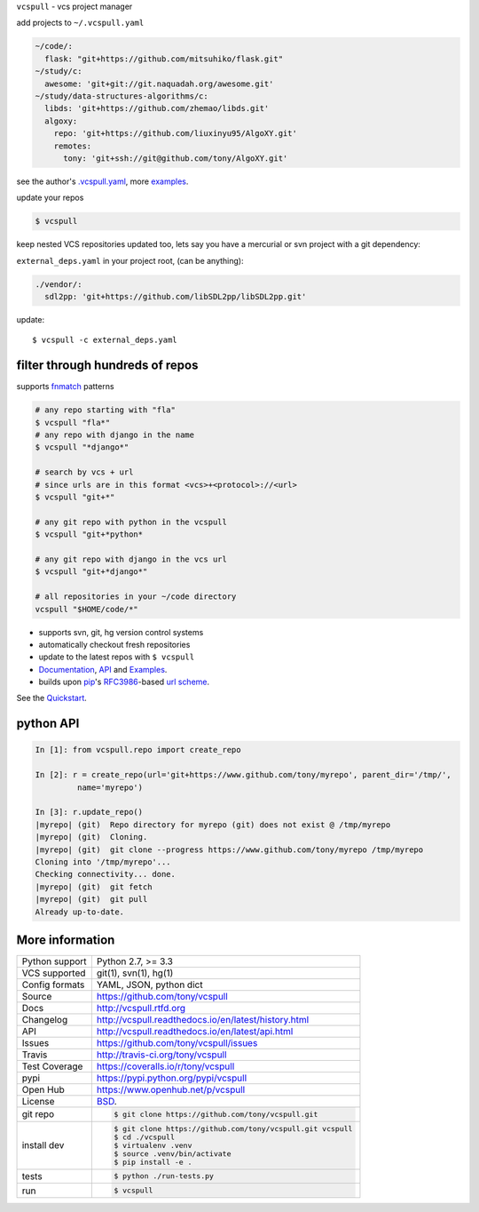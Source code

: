 ``vcspull`` - vcs project manager

|pypi| |docs| |build-status| |coverage| |license|

.. image:: https://raw.github.com/tony/vcspull/master/doc/_static/vcspull-demo.gif
    :scale: 100%
    :width: 45%
    :align: center

add projects to ``~/.vcspull.yaml``

.. code-block:: yaml
   
    ~/code/:
      flask: "git+https://github.com/mitsuhiko/flask.git"
    ~/study/c:
      awesome: 'git+git://git.naquadah.org/awesome.git'
    ~/study/data-structures-algorithms/c:
      libds: 'git+https://github.com/zhemao/libds.git'
      algoxy: 
        repo: 'git+https://github.com/liuxinyu95/AlgoXY.git'
        remotes:
          tony: 'git+ssh://git@github.com/tony/AlgoXY.git'

see the author's `.vcspull.yaml`_, more `examples`_.

update your repos

.. code-block:: bash
    
    $ vcspull

keep nested VCS repositories updated too, lets say you have a mercurial or
svn project with a git dependency:

``external_deps.yaml`` in your project root, (can be anything):

.. code-block:: yaml

   ./vendor/:
     sdl2pp: 'git+https://github.com/libSDL2pp/libSDL2pp.git'

update::

    $ vcspull -c external_deps.yaml

filter through hundreds of repos
--------------------------------

supports `fnmatch`_ patterns

.. code-block:: bash

    # any repo starting with "fla"
    $ vcspull "fla*"
    # any repo with django in the name
    $ vcspull "*django*"

    # search by vcs + url
    # since urls are in this format <vcs>+<protocol>://<url>
    $ vcspull "git+*"

    # any git repo with python in the vcspull
    $ vcspull "git+*python*

    # any git repo with django in the vcs url
    $ vcspull "git+*django*"

    # all repositories in your ~/code directory
    vcspull "$HOME/code/*"
 
* supports svn, git, hg version control systems
* automatically checkout fresh repositories
* update to the latest repos with ``$ vcspull``
* `Documentation`_, `API`_ and `Examples`_.
* builds upon `pip`_'s `RFC3986`_-based `url scheme`_.

See the `Quickstart`_.
    
python API
----------

.. code-block:: python

   In [1]: from vcspull.repo import create_repo

   In [2]: r = create_repo(url='git+https://www.github.com/tony/myrepo', parent_dir='/tmp/',
            name='myrepo')

   In [3]: r.update_repo()
   |myrepo| (git)  Repo directory for myrepo (git) does not exist @ /tmp/myrepo
   |myrepo| (git)  Cloning.
   |myrepo| (git)  git clone --progress https://www.github.com/tony/myrepo /tmp/myrepo
   Cloning into '/tmp/myrepo'...
   Checking connectivity... done.
   |myrepo| (git)  git fetch
   |myrepo| (git)  git pull
   Already up-to-date.

.. _RFC3986: http://tools.ietf.org/html/rfc3986.html
.. _.vcspull.yaml: https://github.com/tony/.dot-config/blob/master/.vcspull.yaml
.. _examples: https://vcspull.readthedocs.io/en/latest/examples.html
.. _fnmatch: http://pubs.opengroup.org/onlinepubs/009695399/functions/fnmatch.html

More information 
----------------

==============  ==========================================================
Python support  Python 2.7, >= 3.3
VCS supported   git(1), svn(1), hg(1)
Config formats  YAML, JSON, python dict
Source          https://github.com/tony/vcspull
Docs            http://vcspull.rtfd.org
Changelog       http://vcspull.readthedocs.io/en/latest/history.html
API             http://vcspull.readthedocs.io/en/latest/api.html
Issues          https://github.com/tony/vcspull/issues
Travis          http://travis-ci.org/tony/vcspull
Test Coverage   https://coveralls.io/r/tony/vcspull
pypi            https://pypi.python.org/pypi/vcspull
Open Hub        https://www.openhub.net/p/vcspull
License         `BSD`_.
git repo        .. code-block:: bash

                    $ git clone https://github.com/tony/vcspull.git
install dev     .. code-block:: bash

                    $ git clone https://github.com/tony/vcspull.git vcspull
                    $ cd ./vcspull
                    $ virtualenv .venv
                    $ source .venv/bin/activate
                    $ pip install -e .
tests           .. code-block:: bash

                    $ python ./run-tests.py
run             .. code-block:: bash

                    $ vcspull
==============  ==========================================================

.. _BSD: http://opensource.org/licenses/BSD-3-Clause
.. _Documentation: http://vcspull.readthedocs.io/en/latest/
.. _API: http://vcspull.readthedocs.io/en/latest/api.html
.. _Quickstart: http://vcspull.readthedocs.io/en/latest/quickstart.html
.. _pip: http://www.pip-installer.org/en/latest/
.. _url scheme: http://www.pip-installer.org/en/latest/logic.html#vcs-support
.. _saltstack: http://www.saltstack.org

.. |pypi| image:: https://img.shields.io/pypi/v/vcspull.svg
    :alt: Python Package
    :target: http://badge.fury.io/py/vcspull

.. |build-status| image:: https://img.shields.io/travis/tony/vcspull.svg
   :alt: Build Status
   :target: https://travis-ci.org/tony/vcspull

.. |coverage| image:: https://codecov.io/gh/tony/vcspull/branch/master/graph/badge.svg
    :alt: Code Coverage
    :target: https://codecov.io/gh/tony/vcspull
    
.. |license| image:: https://img.shields.io/github/license/tony/vcspull.svg
    :alt: License 

.. |docs| image:: https://readthedocs.org/projects/vcspull/badge/?version=latest
    :alt: Documentation Status
    :scale: 100%
    :target: https://readthedocs.org/projects/vcspull/
